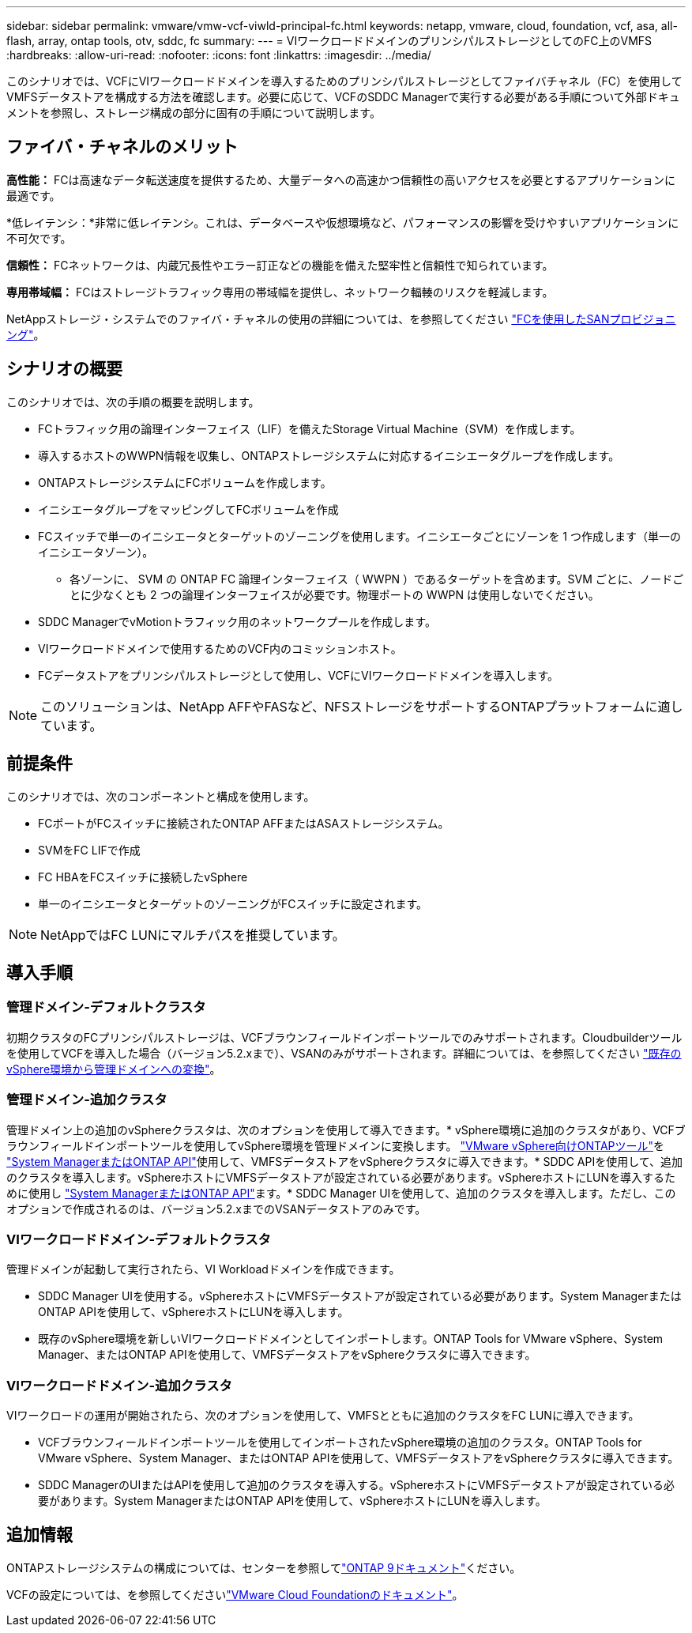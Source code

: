 ---
sidebar: sidebar 
permalink: vmware/vmw-vcf-viwld-principal-fc.html 
keywords: netapp, vmware, cloud, foundation, vcf, asa, all-flash, array, ontap tools, otv, sddc, fc 
summary:  
---
= VIワークロードドメインのプリンシパルストレージとしてのFC上のVMFS
:hardbreaks:
:allow-uri-read: 
:nofooter: 
:icons: font
:linkattrs: 
:imagesdir: ../media/


[role="lead"]
このシナリオでは、VCFにVIワークロードドメインを導入するためのプリンシパルストレージとしてファイバチャネル（FC）を使用してVMFSデータストアを構成する方法を確認します。必要に応じて、VCFのSDDC Managerで実行する必要がある手順について外部ドキュメントを参照し、ストレージ構成の部分に固有の手順について説明します。



== ファイバ・チャネルのメリット

*高性能：* FCは高速なデータ転送速度を提供するため、大量データへの高速かつ信頼性の高いアクセスを必要とするアプリケーションに最適です。

*低レイテンシ：*非常に低レイテンシ。これは、データベースや仮想環境など、パフォーマンスの影響を受けやすいアプリケーションに不可欠です。

*信頼性：* FCネットワークは、内蔵冗長性やエラー訂正などの機能を備えた堅牢性と信頼性で知られています。

*専用帯域幅：* FCはストレージトラフィック専用の帯域幅を提供し、ネットワーク輻輳のリスクを軽減します。

NetAppストレージ・システムでのファイバ・チャネルの使用の詳細については、を参照してください https://docs.netapp.com/us-en/ontap/san-admin/san-provisioning-fc-concept.html["FCを使用したSANプロビジョニング"]。



== シナリオの概要

このシナリオでは、次の手順の概要を説明します。

* FCトラフィック用の論理インターフェイス（LIF）を備えたStorage Virtual Machine（SVM）を作成します。
* 導入するホストのWWPN情報を収集し、ONTAPストレージシステムに対応するイニシエータグループを作成します。
* ONTAPストレージシステムにFCボリュームを作成します。
* イニシエータグループをマッピングしてFCボリュームを作成
* FCスイッチで単一のイニシエータとターゲットのゾーニングを使用します。イニシエータごとにゾーンを 1 つ作成します（単一のイニシエータゾーン）。
+
** 各ゾーンに、 SVM の ONTAP FC 論理インターフェイス（ WWPN ）であるターゲットを含めます。SVM ごとに、ノードごとに少なくとも 2 つの論理インターフェイスが必要です。物理ポートの WWPN は使用しないでください。


* SDDC ManagerでvMotionトラフィック用のネットワークプールを作成します。
* VIワークロードドメインで使用するためのVCF内のコミッションホスト。
* FCデータストアをプリンシパルストレージとして使用し、VCFにVIワークロードドメインを導入します。



NOTE: このソリューションは、NetApp AFFやFASなど、NFSストレージをサポートするONTAPプラットフォームに適しています。



== 前提条件

このシナリオでは、次のコンポーネントと構成を使用します。

* FCポートがFCスイッチに接続されたONTAP AFFまたはASAストレージシステム。
* SVMをFC LIFで作成
* FC HBAをFCスイッチに接続したvSphere
* 単一のイニシエータとターゲットのゾーニングがFCスイッチに設定されます。



NOTE: NetAppではFC LUNにマルチパスを推奨しています。



== 導入手順



=== 管理ドメイン-デフォルトクラスタ

初期クラスタのFCプリンシパルストレージは、VCFブラウンフィールドインポートツールでのみサポートされます。Cloudbuilderツールを使用してVCFを導入した場合（バージョン5.2.xまで）、VSANのみがサポートされます。詳細については、を参照してください https://techdocs.broadcom.com/us/en/vmware-cis/vcf/vcf-5-2-and-earlier/5-2/map-for-administering-vcf-5-2/importing-existing-vsphere-environments-admin/convert-or-import-a-vsphere-environment-into-vmware-cloud-foundation-admin.html["既存のvSphere環境から管理ドメインへの変換"]。



=== 管理ドメイン-追加クラスタ

管理ドメイン上の追加のvSphereクラスタは、次のオプションを使用して導入できます。* vSphere環境に追加のクラスタがあり、VCFブラウンフィールドインポートツールを使用してvSphere環境を管理ドメインに変換します。 https://docs.netapp.com/us-en/ontap-tools-vmware-vsphere-10/configure/create-vvols-datastore.html["VMware vSphere向けONTAPツール"]を https://docs.netapp.com/us-en/ontap/san-admin/provision-storage.html["System ManagerまたはONTAP API"]使用して、VMFSデータストアをvSphereクラスタに導入できます。* SDDC APIを使用して、追加のクラスタを導入します。vSphereホストにVMFSデータストアが設定されている必要があります。vSphereホストにLUNを導入するために使用し https://docs.netapp.com/us-en/ontap/san-admin/provision-storage.html["System ManagerまたはONTAP API"]ます。* SDDC Manager UIを使用して、追加のクラスタを導入します。ただし、このオプションで作成されるのは、バージョン5.2.xまでのVSANデータストアのみです。



=== VIワークロードドメイン-デフォルトクラスタ

管理ドメインが起動して実行されたら、VI Workloadドメインを作成できます。

* SDDC Manager UIを使用する。vSphereホストにVMFSデータストアが設定されている必要があります。System ManagerまたはONTAP APIを使用して、vSphereホストにLUNを導入します。
* 既存のvSphere環境を新しいVIワークロードドメインとしてインポートします。ONTAP Tools for VMware vSphere、System Manager、またはONTAP APIを使用して、VMFSデータストアをvSphereクラスタに導入できます。




=== VIワークロードドメイン-追加クラスタ

VIワークロードの運用が開始されたら、次のオプションを使用して、VMFSとともに追加のクラスタをFC LUNに導入できます。

* VCFブラウンフィールドインポートツールを使用してインポートされたvSphere環境の追加のクラスタ。ONTAP Tools for VMware vSphere、System Manager、またはONTAP APIを使用して、VMFSデータストアをvSphereクラスタに導入できます。
* SDDC ManagerのUIまたはAPIを使用して追加のクラスタを導入する。vSphereホストにVMFSデータストアが設定されている必要があります。System ManagerまたはONTAP APIを使用して、vSphereホストにLUNを導入します。




== 追加情報

ONTAPストレージシステムの構成については、センターを参照してlink:https://docs.netapp.com/us-en/ontap["ONTAP 9ドキュメント"]ください。

VCFの設定については、を参照してくださいlink:https://techdocs.broadcom.com/us/en/vmware-cis/vcf/vcf-5-2-and-earlier/5-2.html["VMware Cloud Foundationのドキュメント"]。
